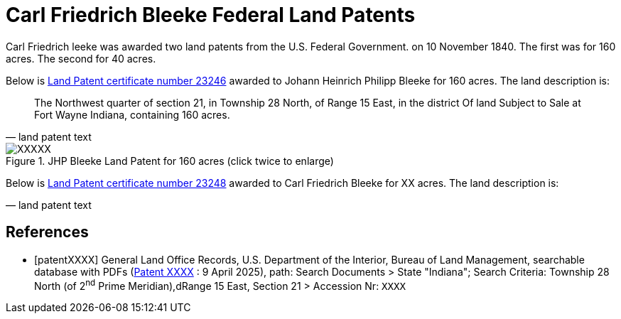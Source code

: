 = Carl Friedrich Bleeke Federal Land Patents
:page-role: doc-width

Carl Friedrich  leeke was awarded two land patents from the U.S. Federal Government.
on 10 November 1840. The first was for 160 acres. The second for 40 acres.

Below is <<patent23246, Land Patent certificate number 23246>> awarded to Johann Heinrich Philipp Bleeke for 160
acres. The land description is:

[quote, land patent text]
____
The Northwest quarter of section 21, in Township 28 North, of Range 15 East, in the district Of land Subject to Sale at Fort Wayne Indiana, containing 160 acres.
____

image::XXXXX.jpg[align=left,title="JHP Bleeke Land Patent for 160 acres (click twice to enlarge)",xref=image$XXXXX.jpg]

Below is <<patent23248, Land Patent certificate number 23248>> awarded to Carl Friedrich Bleeke for XX
acres. The land description is:

[quote, land patent text]
____

____

[bibliography]
== References

* [[[patentXXXX]]] General Land Office Records, U.S. Department of the Interior, Bureau of Land Management, searchable database with PDFs (link:++XXXX++[Patent XXXX] : 9 April 2025),
path: Search Documents > State "Indiana"; Search Criteria: Township 28 North (of 2^nd^ Prime Meridian),dRange 15 East, Section 21 > Accession Nr: `XXXX`	
